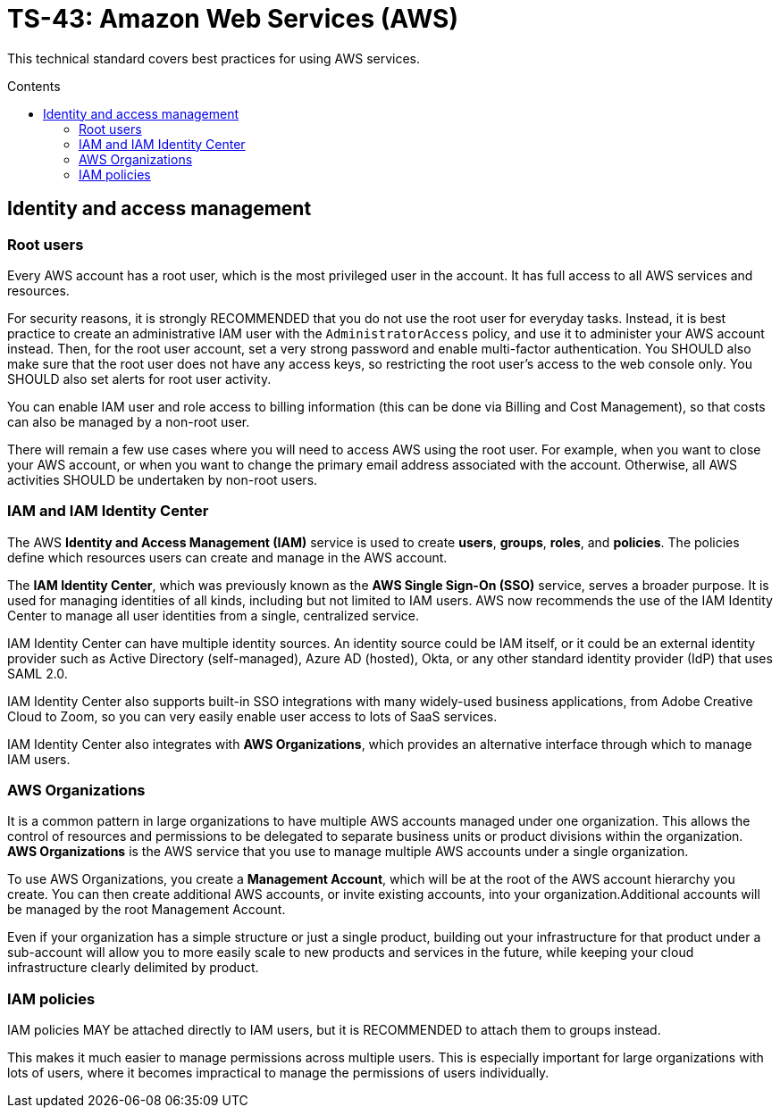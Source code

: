 = TS-43: Amazon Web Services (AWS)
:toc: macro
:toc-title: Contents

This technical standard covers best practices for using AWS services.

toc::[]

== Identity and access management

=== Root users

Every AWS account has a root user, which is the most privileged user in the account. It has full access to all AWS services and resources.

For security reasons, it is strongly RECOMMENDED that you do not use the root user for everyday tasks. Instead, it is best practice to create an administrative IAM user with the `AdministratorAccess` policy, and use it to administer your AWS account instead. Then, for the root user account, set a very strong password and enable multi-factor authentication. You SHOULD also make sure that the root user does not have any access keys, so restricting the root user's access to the web console only. You SHOULD also set alerts for root user activity.

You can enable IAM user and role access to billing information (this can be done via Billing and Cost Management), so that costs can also be managed by a non-root user.

There will remain a few use cases where you will need to access AWS using the root user. For example, when you want to close your AWS account, or when you want to change the primary email address associated with the account. Otherwise, all AWS activities SHOULD be undertaken by non-root users.

=== IAM and IAM Identity Center

The AWS *Identity and Access Management (IAM)* service is used to create *users*, *groups*, *roles*, and *policies*. The policies define which resources users can create and manage in the AWS account.

The *IAM Identity Center*, which was previously known as the *AWS Single Sign-On (SSO)* service, serves a broader purpose. It is used for managing identities of all kinds, including but not limited to IAM users. AWS now recommends the use of the IAM Identity Center to manage all user identities from a single, centralized service.

IAM Identity Center can have multiple identity sources. An identity source could be IAM itself, or it could be an external identity provider such as Active Directory (self-managed), Azure AD (hosted), Okta, or any other standard identity provider (IdP) that uses SAML 2.0.

IAM Identity Center also supports built-in SSO integrations with many widely-used business applications, from Adobe Creative Cloud to Zoom, so you can very easily enable user access to lots of SaaS services.

IAM Identity Center also integrates with *AWS Organizations*, which provides an alternative interface through which to manage IAM users.

=== AWS Organizations

It is a common pattern in large organizations to have multiple AWS accounts managed under one organization. This allows the control of resources and permissions to be delegated to separate business units or product divisions within the organization. *AWS Organizations* is the AWS service that you use to manage multiple AWS accounts under a single organization.

To use AWS Organizations, you create a *Management Account*, which will be at the root of the AWS account hierarchy you create. You can then create additional AWS accounts, or invite existing accounts, into your organization.Additional accounts will be managed by the root Management Account.

Even if your organization has a simple structure or just a single product, building out your infrastructure for that product under a sub-account will allow you to more easily scale to new products and services in the future, while keeping your cloud infrastructure clearly delimited by product.

=== IAM policies

IAM policies MAY be attached directly to IAM users, but it is RECOMMENDED to attach them to groups instead.

This makes it much easier to manage permissions across multiple users. This is especially important for large organizations with lots of users, where it becomes impractical to manage the permissions of users individually.

